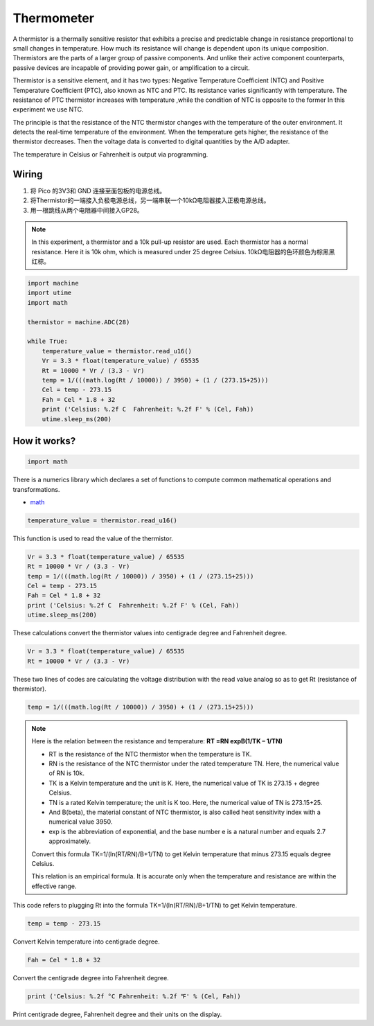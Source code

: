 Thermometer
===========================

A thermistor is a thermally sensitive resistor that exhibits a precise and predictable change in resistance proportional to small changes in temperature. How much its resistance will change is dependent upon its unique composition. Thermistors are the parts of a larger group of passive components. And unlike their active component counterparts, passive devices are incapable of providing power gain, or amplification to a circuit. 

Thermistor is a sensitive element, and it has two types: Negative Temperature Coefficient (NTC) and Positive Temperature Coefficient (PTC), also known as NTC and PTC. Its resistance varies significantly with temperature. The resistance of PTC thermistor increases with temperature ,while the condition of NTC is opposite to the former In this experiment we use NTC.

The principle is that the resistance of the NTC thermistor changes with the temperature of the outer environment. It detects the real-time temperature of the environment. When the temperature gets higher, the resistance of the thermistor decreases. Then the voltage data is converted to digital quantities by the A/D adapter. 

The temperature in Celsius or Fahrenheit is output via programming. 



Wiring
-------------------

.. image:: img/wiring_thermometer.png

1. 将 Pico 的3V3和 GND 连接至面包板的电源总线。
#. 将Thermistor的一端接入负极电源总线，另一端串联一个10kΩ电阻器接入正极电源总线。
#. 用一根跳线从两个电阻器中间接入GP28。

.. note::
    In this experiment, a thermistor and a 10k pull-up resistor are used. Each thermistor has a normal resistance. Here it is 10k ohm, which is measured under 25 degree Celsius.
    10kΩ电阻器的色环颜色为棕黑黑红棕。

.. code-block:: python

    import machine
    import utime
    import math

    thermistor = machine.ADC(28)  

    while True:
        temperature_value = thermistor.read_u16()
        Vr = 3.3 * float(temperature_value) / 65535
        Rt = 10000 * Vr / (3.3 - Vr)
        temp = 1/(((math.log(Rt / 10000)) / 3950) + (1 / (273.15+25)))
        Cel = temp - 273.15
        Fah = Cel * 1.8 + 32
        print ('Celsius: %.2f C  Fahrenheit: %.2f F' % (Cel, Fah))
        utime.sleep_ms(200)

How it works?
--------------------------------------------------------------------

.. code-block:: python

    import math 

There is a numerics library which declares a set of functions to compute common mathematical operations and transformations. 

* `math <https://docs.micropython.org/en/latest/library/math.html>`_

.. code-block:: python

    temperature_value = thermistor.read_u16()

This function is used to read the value of the thermistor. 

.. code-block:: python

    Vr = 3.3 * float(temperature_value) / 65535
    Rt = 10000 * Vr / (3.3 - Vr)
    temp = 1/(((math.log(Rt / 10000)) / 3950) + (1 / (273.15+25)))
    Cel = temp - 273.15
    Fah = Cel * 1.8 + 32
    print ('Celsius: %.2f C  Fahrenheit: %.2f F' % (Cel, Fah))
    utime.sleep_ms(200)

These calculations convert the thermistor values into centigrade degree and Fahrenheit degree. 

.. code-block:: python

    Vr = 3.3 * float(temperature_value) / 65535
    Rt = 10000 * Vr / (3.3 - Vr)

These two lines of codes are calculating the voltage distribution with the read value analog so as to get Rt (resistance of thermistor). 

.. code-block:: python

    temp = 1/(((math.log(Rt / 10000)) / 3950) + (1 / (273.15+25))) 

.. note::
    Here is the relation between the resistance and temperature:   
    **RT =RN expB(1/TK – 1/TN)** 

    * RT is the resistance of the NTC thermistor when the temperature is TK. 
    * RN is the resistance of the NTC thermistor under the rated temperature TN. Here, the numerical value of RN is 10k. 
    * TK is a Kelvin temperature and the unit is K. Here, the numerical value of TK is 273.15 + degree Celsius. 
    * TN is a rated Kelvin temperature; the unit is K too. Here, the numerical value of TN is 273.15+25.
    * And B(beta), the material constant of NTC thermistor, is also called heat sensitivity index with a numerical value 3950. 
    * exp is the abbreviation of exponential, and the base number e is a natural number and equals 2.7 approximately. 

    Convert this formula TK=1/(ln(RT/RN)/B+1/TN) to get Kelvin temperature that minus 273.15 equals degree Celsius. 

    This relation is an empirical formula. It is accurate only when the temperature and resistance are within the effective range.

This code refers to plugging Rt into the formula TK=1/(ln(RT/RN)/B+1/TN) to get Kelvin temperature. 

.. code-block:: python

    temp = temp - 273.15 

Convert Kelvin temperature into centigrade degree. 

.. code-block:: python

    Fah = Cel * 1.8 + 32 

Convert the centigrade degree into Fahrenheit degree. 

.. code-block:: python

    print ('Celsius: %.2f °C Fahrenheit: %.2f ℉' % (Cel, Fah)) 

Print centigrade degree, Fahrenheit degree and their units on the display.

